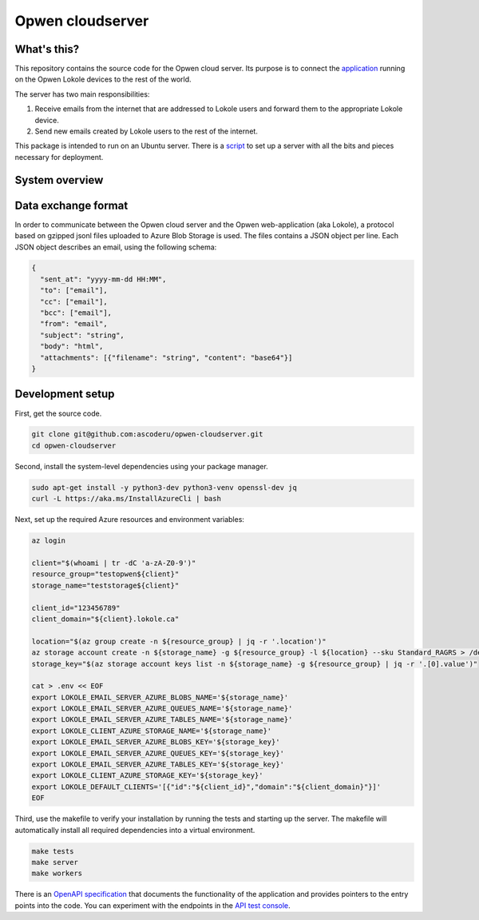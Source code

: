 Opwen cloudserver
=================

.. image:: https://travis-ci.org/ascoderu/opwen-cloudserver.svg?branch=master
  :target: https://travis-ci.org/ascoderu/opwen-cloudserver

.. image:: https://img.shields.io/pypi/v/opwen_email_server.svg
  :target: https://pypi.python.org/pypi/opwen_email_server/

What's this?
------------

This repository contains the source code for the Opwen cloud server. Its purpose
is to connect the `application <https://github.com/ascoderu/opwen-webapp>`_
running on the Opwen Lokole devices to the rest of the world.

The server has two main responsibilities:

1. Receive emails from the internet that are addressed to Lokole users and
   forward them to the appropriate Lokole device.
2. Send new emails created by Lokole users to the rest of the internet.

This package is intended to run on an Ubuntu server. There is a `script <https://github.com/ascoderu/opwen-setup/blob/master/setup-cloudserver.sh>`_
to set up a server with all the bits and pieces necessary for deployment.

System overview
---------------

.. image:: docs/system-overview.png
  :width: 800
  :align: center
  :alt: Overview of the Lokole system
  :target: https://raw.githubusercontent.com/ascoderu/opwen-cloudserver/master/docs/system-overview.png

Data exchange format
--------------------

In order to communicate between the Opwen cloud server and the Opwen
web-application (aka Lokole), a protocol based on gzipped jsonl files uploaded
to Azure Blob Storage is used. The files contains a JSON object per line.
Each JSON object describes an email, using the following schema:

.. sourcecode :: json

  {
    "sent_at": "yyyy-mm-dd HH:MM",
    "to": ["email"],
    "cc": ["email"],
    "bcc": ["email"],
    "from": "email",
    "subject": "string",
    "body": "html",
    "attachments": [{"filename": "string", "content": "base64"}]
  }

Development setup
-----------------

First, get the source code.

.. sourcecode :: sh

  git clone git@github.com:ascoderu/opwen-cloudserver.git
  cd opwen-cloudserver

Second, install the system-level dependencies using your package manager.

.. sourcecode :: sh

  sudo apt-get install -y python3-dev python3-venv openssl-dev jq
  curl -L https://aka.ms/InstallAzureCli | bash

Next, set up the required Azure resources and environment variables:

.. sourcecode :: sh

  az login

  client="$(whoami | tr -dC 'a-zA-Z0-9')"
  resource_group="testopwen${client}"
  storage_name="teststorage${client}"

  client_id="123456789"
  client_domain="${client}.lokole.ca"

  location="$(az group create -n ${resource_group} | jq -r '.location')"
  az storage account create -n ${storage_name} -g ${resource_group} -l ${location} --sku Standard_RAGRS > /dev/null
  storage_key="$(az storage account keys list -n ${storage_name} -g ${resource_group} | jq -r '.[0].value')"

  cat > .env << EOF
  export LOKOLE_EMAIL_SERVER_AZURE_BLOBS_NAME='${storage_name}'
  export LOKOLE_EMAIL_SERVER_AZURE_QUEUES_NAME='${storage_name}'
  export LOKOLE_EMAIL_SERVER_AZURE_TABLES_NAME='${storage_name}'
  export LOKOLE_CLIENT_AZURE_STORAGE_NAME='${storage_name}'
  export LOKOLE_EMAIL_SERVER_AZURE_BLOBS_KEY='${storage_key}'
  export LOKOLE_EMAIL_SERVER_AZURE_QUEUES_KEY='${storage_key}'
  export LOKOLE_EMAIL_SERVER_AZURE_TABLES_KEY='${storage_key}'
  export LOKOLE_CLIENT_AZURE_STORAGE_KEY='${storage_key}'
  export LOKOLE_DEFAULT_CLIENTS='[{"id":"${client_id}","domain":"${client_domain}"}]'
  EOF

Third, use the makefile to verify your installation by running the tests and
starting up the server. The makefile will automatically install all required
dependencies into a virtual environment.

.. sourcecode :: sh

  make tests
  make server
  make workers

There is an `OpenAPI specification <https://github.com/ascoderu/opwen-cloudserver/blob/master/opwen_email_server/static/email-api-spec.yaml>`_
that documents the functionality of the application and provides pointers to the
entry points into the code. You can experiment with the endpoints in the `API test console <http://localhost:8080/api/email/ui>`_.
